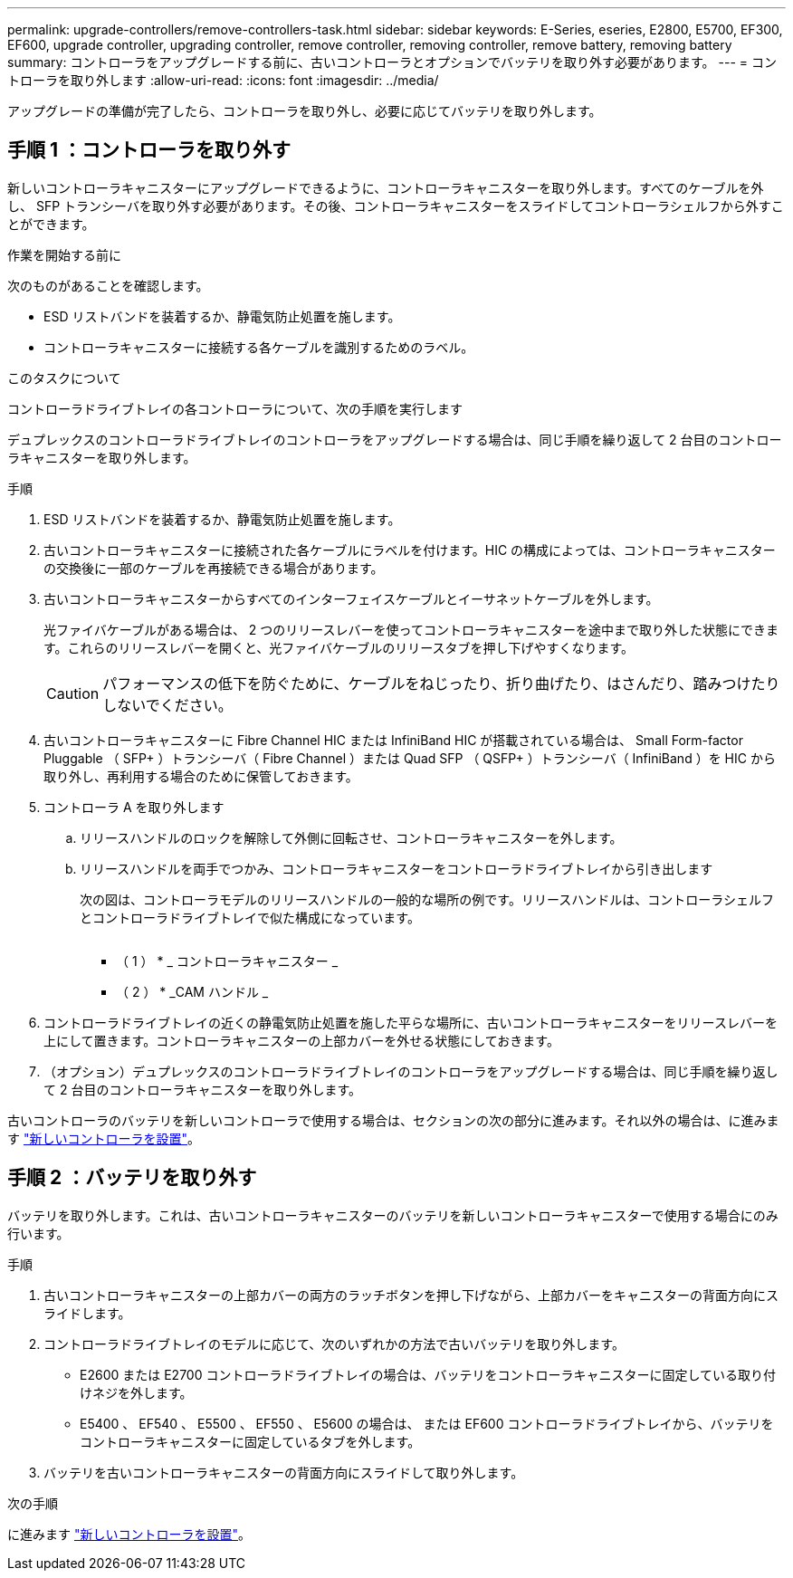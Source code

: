 ---
permalink: upgrade-controllers/remove-controllers-task.html 
sidebar: sidebar 
keywords: E-Series, eseries, E2800, E5700, EF300, EF600, upgrade controller, upgrading controller, remove controller, removing controller, remove battery, removing battery 
summary: コントローラをアップグレードする前に、古いコントローラとオプションでバッテリを取り外す必要があります。 
---
= コントローラを取り外します
:allow-uri-read: 
:icons: font
:imagesdir: ../media/


[role="lead"]
アップグレードの準備が完了したら、コントローラを取り外し、必要に応じてバッテリを取り外します。



== 手順 1 ：コントローラを取り外す

新しいコントローラキャニスターにアップグレードできるように、コントローラキャニスターを取り外します。すべてのケーブルを外し、 SFP トランシーバを取り外す必要があります。その後、コントローラキャニスターをスライドしてコントローラシェルフから外すことができます。

.作業を開始する前に
次のものがあることを確認します。

* ESD リストバンドを装着するか、静電気防止処置を施します。
* コントローラキャニスターに接続する各ケーブルを識別するためのラベル。


.このタスクについて
コントローラドライブトレイの各コントローラについて、次の手順を実行します

デュプレックスのコントローラドライブトレイのコントローラをアップグレードする場合は、同じ手順を繰り返して 2 台目のコントローラキャニスターを取り外します。

.手順
. ESD リストバンドを装着するか、静電気防止処置を施します。
. 古いコントローラキャニスターに接続された各ケーブルにラベルを付けます。HIC の構成によっては、コントローラキャニスターの交換後に一部のケーブルを再接続できる場合があります。
. 古いコントローラキャニスターからすべてのインターフェイスケーブルとイーサネットケーブルを外します。
+
光ファイバケーブルがある場合は、 2 つのリリースレバーを使ってコントローラキャニスターを途中まで取り外した状態にできます。これらのリリースレバーを開くと、光ファイバケーブルのリリースタブを押し下げやすくなります。

+

CAUTION: パフォーマンスの低下を防ぐために、ケーブルをねじったり、折り曲げたり、はさんだり、踏みつけたりしないでください。

. 古いコントローラキャニスターに Fibre Channel HIC または InfiniBand HIC が搭載されている場合は、 Small Form-factor Pluggable （ SFP+ ）トランシーバ（ Fibre Channel ）または Quad SFP （ QSFP+ ）トランシーバ（ InfiniBand ）を HIC から取り外し、再利用する場合のために保管しておきます。
. コントローラ A を取り外します
+
.. リリースハンドルのロックを解除して外側に回転させ、コントローラキャニスターを外します。
.. リリースハンドルを両手でつかみ、コントローラキャニスターをコントローラドライブトレイから引き出します
+
次の図は、コントローラモデルのリリースハンドルの一般的な場所の例です。リリースハンドルは、コントローラシェルフとコントローラドライブトレイで似た構成になっています。

+
image:../media/28_dwg_e2824_remove_controller_canister_upg-hw.gif[""]

+
* （ 1 ） * _ コントローラキャニスター _

+
* （ 2 ） * _CAM ハンドル _



. コントローラドライブトレイの近くの静電気防止処置を施した平らな場所に、古いコントローラキャニスターをリリースレバーを上にして置きます。コントローラキャニスターの上部カバーを外せる状態にしておきます。
. （オプション）デュプレックスのコントローラドライブトレイのコントローラをアップグレードする場合は、同じ手順を繰り返して 2 台目のコントローラキャニスターを取り外します。


古いコントローラのバッテリを新しいコントローラで使用する場合は、セクションの次の部分に進みます。それ以外の場合は、に進みます link:install-controllers-task.html["新しいコントローラを設置"]。



== 手順 2 ：バッテリを取り外す

バッテリを取り外します。これは、古いコントローラキャニスターのバッテリを新しいコントローラキャニスターで使用する場合にのみ行います。

.手順
. 古いコントローラキャニスターの上部カバーの両方のラッチボタンを押し下げながら、上部カバーをキャニスターの背面方向にスライドします。
. コントローラドライブトレイのモデルに応じて、次のいずれかの方法で古いバッテリを取り外します。
+
** E2600 または E2700 コントローラドライブトレイの場合は、バッテリをコントローラキャニスターに固定している取り付けネジを外します。
** E5400 、 EF540 、 E5500 、 EF550 、 E5600 の場合は、 または EF600 コントローラドライブトレイから、バッテリをコントローラキャニスターに固定しているタブを外します。


. バッテリを古いコントローラキャニスターの背面方向にスライドして取り外します。


.次の手順
に進みます link:install-controllers-task.html["新しいコントローラを設置"]。
